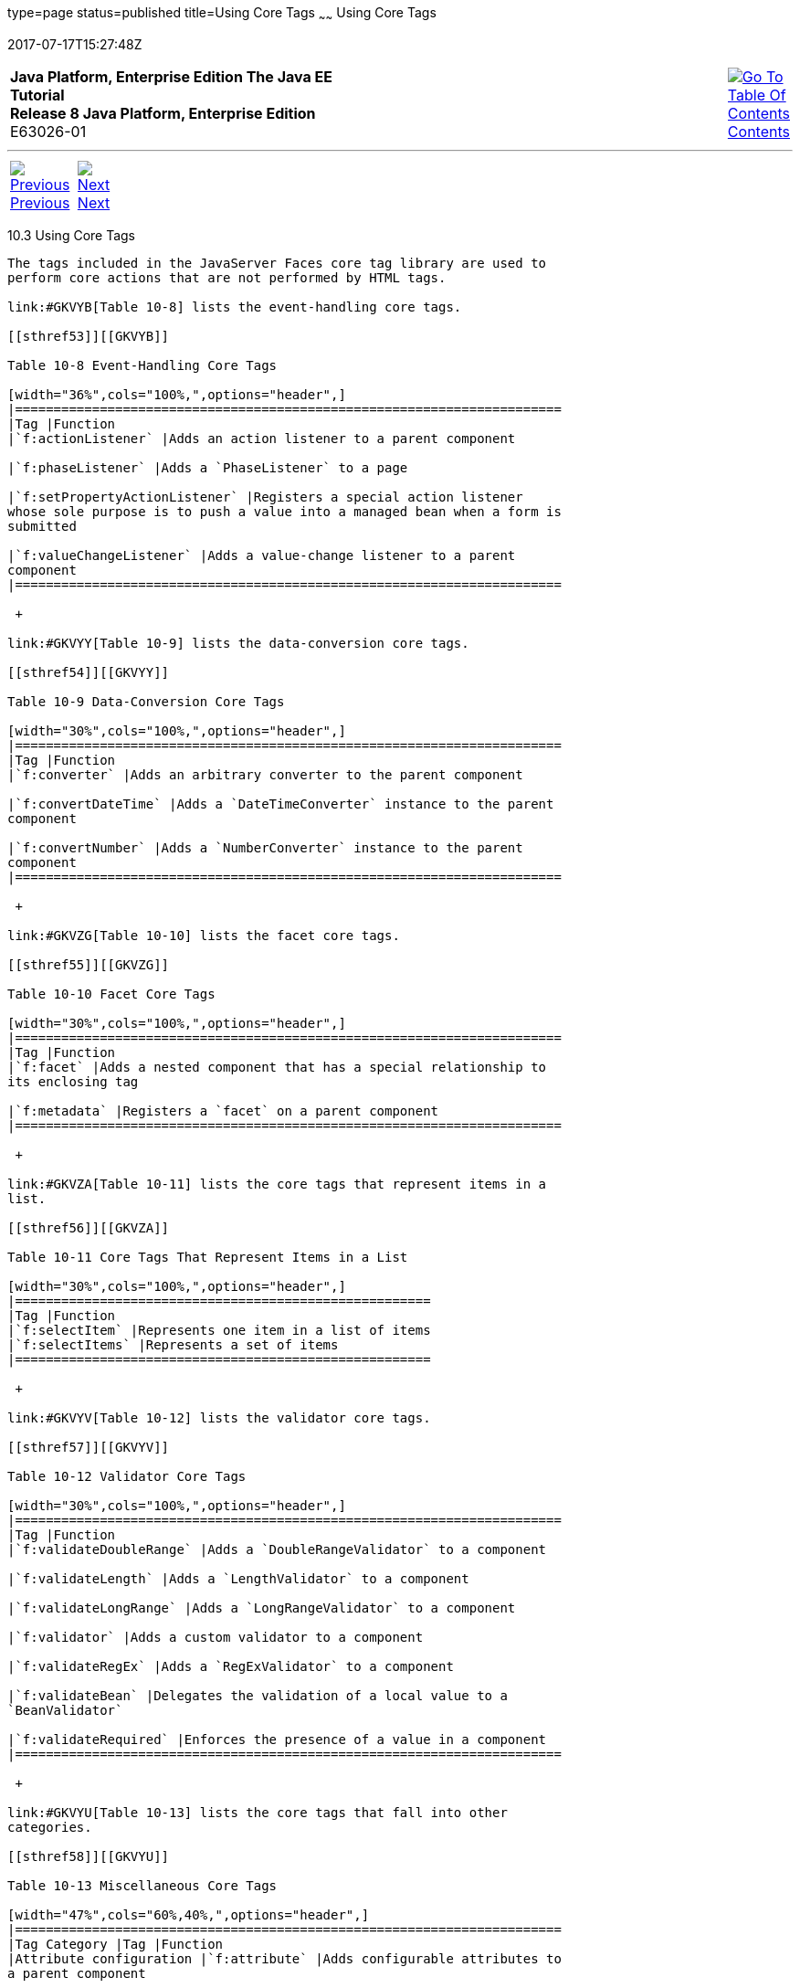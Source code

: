 type=page
status=published
title=Using Core Tags
~~~~~~
Using Core Tags
===============
2017-07-17T15:27:48Z

[[top]]

[width="100%",cols="50%,45%,^5%",]
|=======================================================================
|*Java Platform, Enterprise Edition The Java EE Tutorial* +
*Release 8 Java Platform, Enterprise Edition* +
E63026-01
|
|link:toc.html[image:img/toc.gif[Go To Table Of
Contents] +
Contents]
|=======================================================================

'''''

[cols="^5%,^5%,90%",]
|=======================================================================
|link:jsf-page002.html[image:img/leftnav.gif[Previous] +
Previous] 
|link:jsf-page-core.html[image:img/rightnav.gif[Next] +
Next] | 
|=======================================================================


[[BNARC]]

[[using-core-tags]]
10.3 Using Core Tags
--------------------

The tags included in the JavaServer Faces core tag library are used to
perform core actions that are not performed by HTML tags.

link:#GKVYB[Table 10-8] lists the event-handling core tags.

[[sthref53]][[GKVYB]]

Table 10-8 Event-Handling Core Tags

[width="36%",cols="100%,",options="header",]
|=======================================================================
|Tag |Function
|`f:actionListener` |Adds an action listener to a parent component

|`f:phaseListener` |Adds a `PhaseListener` to a page

|`f:setPropertyActionListener` |Registers a special action listener
whose sole purpose is to push a value into a managed bean when a form is
submitted

|`f:valueChangeListener` |Adds a value-change listener to a parent
component
|=======================================================================

 +

link:#GKVYY[Table 10-9] lists the data-conversion core tags.

[[sthref54]][[GKVYY]]

Table 10-9 Data-Conversion Core Tags

[width="30%",cols="100%,",options="header",]
|=======================================================================
|Tag |Function
|`f:converter` |Adds an arbitrary converter to the parent component

|`f:convertDateTime` |Adds a `DateTimeConverter` instance to the parent
component

|`f:convertNumber` |Adds a `NumberConverter` instance to the parent
component
|=======================================================================

 +

link:#GKVZG[Table 10-10] lists the facet core tags.

[[sthref55]][[GKVZG]]

Table 10-10 Facet Core Tags

[width="30%",cols="100%,",options="header",]
|=======================================================================
|Tag |Function
|`f:facet` |Adds a nested component that has a special relationship to
its enclosing tag

|`f:metadata` |Registers a `facet` on a parent component
|=======================================================================

 +

link:#GKVZA[Table 10-11] lists the core tags that represent items in a
list.

[[sthref56]][[GKVZA]]

Table 10-11 Core Tags That Represent Items in a List

[width="30%",cols="100%,",options="header",]
|======================================================
|Tag |Function
|`f:selectItem` |Represents one item in a list of items
|`f:selectItems` |Represents a set of items
|======================================================

 +

link:#GKVYV[Table 10-12] lists the validator core tags.

[[sthref57]][[GKVYV]]

Table 10-12 Validator Core Tags

[width="30%",cols="100%,",options="header",]
|=======================================================================
|Tag |Function
|`f:validateDoubleRange` |Adds a `DoubleRangeValidator` to a component

|`f:validateLength` |Adds a `LengthValidator` to a component

|`f:validateLongRange` |Adds a `LongRangeValidator` to a component

|`f:validator` |Adds a custom validator to a component

|`f:validateRegEx` |Adds a `RegExValidator` to a component

|`f:validateBean` |Delegates the validation of a local value to a
`BeanValidator`

|`f:validateRequired` |Enforces the presence of a value in a component
|=======================================================================

 +

link:#GKVYU[Table 10-13] lists the core tags that fall into other
categories.

[[sthref58]][[GKVYU]]

Table 10-13 Miscellaneous Core Tags

[width="47%",cols="60%,40%,",options="header",]
|=======================================================================
|Tag Category |Tag |Function
|Attribute configuration |`f:attribute` |Adds configurable attributes to
a parent component

|Localization |`f:loadBundle` |Specifies a `ResourceBundle` that is
exposed as a `Map`

|Parameter substitution |`f:param` |Substitutes parameters into a
`MessageFormat` instance and adds query string name-value pairs to a URL

|Ajax |`f:ajax` |Associates an Ajax action with a single component or a
group of components based on placement

|Event |`f:event` |Allows installing a `ComponentSystemEventListener` on
a component
|=======================================================================

 +

These tags, which are used in conjunction with component tags, are
explained in other sections of this tutorial.

link:#BNARE[Table 10-14] lists the sections that explain how to use
specific core tags.

[[sthref59]][[BNARE]]

Table 10-14 Where the Core Tags Are Explained

[width="28%",cols="100%,",options="header",]
|=======================================================================
|Tags |Where Explained
|Event-handling tags a|
link:jsf-page-core002.html#BNASZ[Registering Listeners on Components]

 +

|Data-conversion tags a|
link:jsf-page-core001.html#BNAST[Using the Standard Converters]

 +

|`f:facet` |link:jsf-page002.html#BNARZ[Using Data-Bound Table
Components] and link:jsf-page002.html#BNASC[Laying Out Components with
the h:panelGrid and h:panelGroup Tags]

|`f:loadBundle` a|
link:webi18n002.html#BNAXY[Setting the Resource Bundle]

 +

|`f:metadata` a|
link:jsf-page002.html#GIQWQ[Using View Parameters to Configure
Bookmarkable URLs]

 +

|`f:param` a|
link:jsf-page002.html#BNARU[Displaying a Formatted Message with the
h:outputFormat Tag]

 +

|`f:selectItem` and `f:selectItems` a|
link:jsf-page002.html#BNASK[Using the f:selectItem and f:selectItems
Tags]

 +

|Validator tags |link:jsf-page-core003.html#BNATC[Using the Standard
Validators]

|`f:ajax` a|
link:jsf-ajax.html#GKIOW[Chapter 13, "Using Ajax with JavaServer Faces
Technology"]

 +

|=======================================================================

 +

'''''

[width="100%",cols="^5%,^5%,^10%,^65%,^10%,^5%",]
|====================================================================
|link:jsf-page002.html[image:img/leftnav.gif[Previous] +
Previous] 
|link:jsf-page-core.html[image:img/rightnav.gif[Next] +
Next]
|
|image:img/oracle.gif[Oracle Logo]
link:cpyr.html[ +
Copyright © 2014, 2017, Oracle and/or its affiliates. All rights reserved.]
|
|link:toc.html[image:img/toc.gif[Go To Table Of
Contents] +
Contents]
|====================================================================
